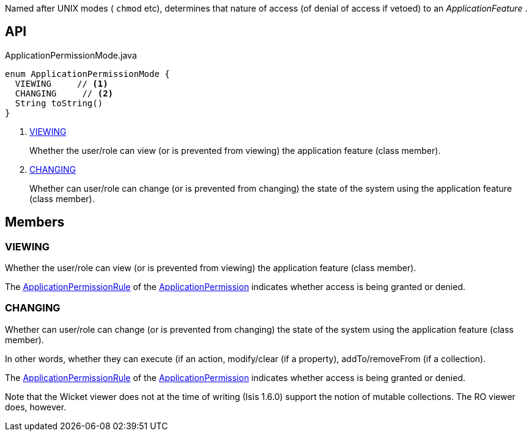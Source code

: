 :Notice: Licensed to the Apache Software Foundation (ASF) under one or more contributor license agreements. See the NOTICE file distributed with this work for additional information regarding copyright ownership. The ASF licenses this file to you under the Apache License, Version 2.0 (the "License"); you may not use this file except in compliance with the License. You may obtain a copy of the License at. http://www.apache.org/licenses/LICENSE-2.0 . Unless required by applicable law or agreed to in writing, software distributed under the License is distributed on an "AS IS" BASIS, WITHOUT WARRANTIES OR  CONDITIONS OF ANY KIND, either express or implied. See the License for the specific language governing permissions and limitations under the License.

Named after UNIX modes ( `chmod` etc), determines that nature of access (of denial of access if vetoed) to an _ApplicationFeature_ .

== API

[source,java]
.ApplicationPermissionMode.java
----
enum ApplicationPermissionMode {
  VIEWING     // <.>
  CHANGING     // <.>
  String toString()
}
----

<.> xref:#VIEWING[VIEWING]
+
--
Whether the user/role can view (or is prevented from viewing) the application feature (class member).
--
<.> xref:#CHANGING[CHANGING]
+
--
Whether can user/role can change (or is prevented from changing) the state of the system using the application feature (class member).
--

== Members

[#VIEWING]
=== VIEWING

Whether the user/role can view (or is prevented from viewing) the application feature (class member).

The xref:system:generated:index/extensions/secman/api/permission/ApplicationPermissionRule.adoc[ApplicationPermissionRule] of the xref:system:generated:index/extensions/secman/api/permission/ApplicationPermission.adoc[ApplicationPermission] indicates whether access is being granted or denied.

[#CHANGING]
=== CHANGING

Whether can user/role can change (or is prevented from changing) the state of the system using the application feature (class member).

In other words, whether they can execute (if an action, modify/clear (if a property), addTo/removeFrom (if a collection).

The xref:system:generated:index/extensions/secman/api/permission/ApplicationPermissionRule.adoc[ApplicationPermissionRule] of the xref:system:generated:index/extensions/secman/api/permission/ApplicationPermission.adoc[ApplicationPermission] indicates whether access is being granted or denied.

Note that the Wicket viewer does not at the time of writing (Isis 1.6.0) support the notion of mutable collections. The RO viewer does, however.

